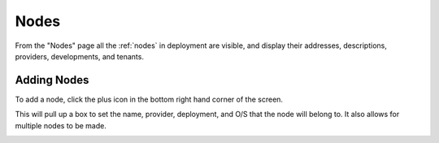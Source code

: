 .. _ux_nodes:

Nodes
=====


From the "Nodes" page all the :ref:`nodes` in deployment are visible, and display their addresses, descriptions, providers, developments, and tenants. 


.. image:: /images/screens/webux/nodes.png

Adding Nodes
************

To add a node, click the plus icon in the bottom right hand corner of the screen. 

.. image:: /images/icons/ux/add_icon.png

This will pull up a box to set the name, provider, deployment, and O/S that the node will belong to. It also allows for multiple nodes to be made.

.. image:: /images/screens/webux/add_node.png